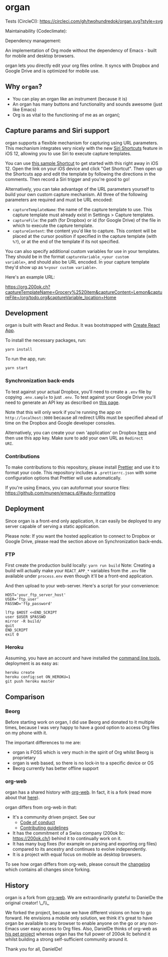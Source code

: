* organ



[[./images/organ.png]]

Tests (CircleCI): [[https://circleci.com/gh/twohundredok/organ.svg?style=svg]]

Maintainability (Codeclimate): [[https://api.codeclimate.com/v1/badges/a91b4cc0fee4c8ac1218/maintainability.png]]

#+ATTR_HTML: title="Greenkeeper badge"
Dependency management: [[https://greenkeeper.io/][file:https://badges.greenkeeper.io/twohundredok/organ.svg]]

An implementation of Org mode without the dependency of Emacs - built
for mobile and desktop browsers.

organ lets you directly edit your org files online. It syncs with
Dropbox and Google Drive and is optimized for mobile use.

[[./images/overview.png]]

** Why =organ=?

- You can play an organ like an instrument (because it is)
- An organ has many buttons and functionality and sounds awesome (just
  like Emacs)
- Org is as vital to the functioning of me as an organ(;

** Capture params and Siri support

organ supports a flexible mechanism for capturing using URL
parameters. This mechanism integrates very nicely with the new [[https://support.apple.com/guide/shortcuts/welcome/ios][Siri
Shortcuts]] feature in iOS 12, allowing you to use Siri to execute
capture templates.

You can use [[https://www.icloud.com/shortcuts/4e51e8b748d14a50aa70ac6fb963f775][this sample Shortcut]] to get started with this right away
in iOS 12. Open the link on your iOS device and click "Get Shortcut".
Then open up the Shortcuts app and edit the template by following the
directions in the comments. Then record a Siri trigger and you're good
to go!

Alternatively, you can take advantage of the URL parameters yourself
to build your own custom capture mechanism. All three of the following
parameters are required and must be URL encoded:

- ~captureTemplateName~: the name of the capture template to use. This
  capture template must already exist in Settings > Capture templates.
- ~captureFile~: the path (for Dropbox) or id (for Google Drive) of
  the file in which to execute the capture template.
- ~captureContent~: the content you'd like to capture. This content
  will be placed at the cursor position if specified in the capture
  template (with ~%?~), or at the end of the template if its not
  specified.

You can also specify additional custom variables for use in your
templates. They should be in the format ~captureVariable_<your custom
variable>~, and should also be URL encoded. In your capture template
they'd show up as ~%<your custom variable>~.

Here's an example URL:

[[https://org.200ok.ch?captureTemplateName=Grocery%2520item&captureContent=Lemon&captureFile=/org/todo.org&captureVariable_location=Home]]
** Development
organ is built with React and Redux. It was bootstrapped with [[https://github.com/facebook/create-react-app][Create
React App]].

To install the necessary packages, run:

#+BEGIN_SRC
yarn install
#+END_SRC

To run the app, run:

#+BEGIN_SRC
yarn start
#+END_SRC

*** Synchronization back-ends

To test against your actual Dropbox, you'll need to create a ~.env~
file by copying ~.env.sample~ to just ~.env~. To test against your
Google Drive you'll need to generate an API key as described on [[https://developers.google.com/drive/api/v3/quickstart/js][this
page]].

Note that this will only work if you're running the app on
~http://localhost:3000~ because all redirect URIs must be specified
ahead of time on the Dropbox and Google developer consoles.

Alternatively, you can create your own 'application' on Dropbox [[https://www.dropbox.com/developers/apps/][here]]
and then use this app key. Make sure to add your own URL as =Redirect
URI=.

*** Contributions

To make contributions to this repository, please install [[https://prettier.io/][Prettier]] and
use it to format your code. This repository includes a
~.prettierrc.json~ with some configuration options that Prettier will
use automatically.

If you're using Emacs, you can autoformat your source files: https://github.com/munen/emacs.d/#auto-formatting

** Deployment

Since organ is a front-end only application, it can easily be
deployed to any server capable of serving a static application.

Please note: If you want the hosted application to connect to Dropbox
or Google Drive, please read the section above on Synchronization back-ends.

*** FTP

First create the production build locally: =yarn run build=
Note: Creating a build will actually make your =REACT_APP_*= variables
from the =.env= file available under =process.env= even though it'll
be a front-end application.

And then upload to your web-server. Here's a script for your
convenience:

#+BEGIN_SRC shell
HOST='your_ftp_server_host'
USER='ftp_user'
PASSWD='ftp_password'

lftp $HOST <<END_SCRIPT
user $USER $PASSWD
mirror -R build/
quit
END_SCRIPT
exit 0
#+END_SRC

*** Heroku
Assuming, you have an account and have installed the [[https://devcenter.heroku.com/articles/heroku-cli][command line
tools]], deployment is as easy as:

#+BEGIN_SRC shell
heroku create
heroku config:set ON_HEROKU=1
git push heroku master
#+END_SRC

** Comparison

*** Beorg

Before starting work on organ, I did use Beorg and donated to it
multiple times, because I was very happy to have a good option to
access Org files on my phone with it.

The important differences to me are:

- organ is FOSS which is very much in the spirit of Org whilst Beorg
  is proprietary
- organ is web based, so there is no lock-in to a specific device or
  OS
- Beorg currently has better offline support


*** org-web
organ has a shared history with [[https://github.com/DanielDe/org-web][org-web]]. In fact, it is a fork (read
more about that [[history][here]]).

organ differs from org-web in that:

- It's a community driven project. See our
  -  [[file:CODE_OF_CONDUCT.org][Code of conduct]]
  -  [[file:CONTRIBUTING.org][Contributing guidelines]]

- It has the commitment of a Swiss company (200ok llc:
  https://200ok.ch/) behind it to continually work on it.
- It has many bug fixes (for example on parsing and exporting org
  files) compared to its ancestry and continues to evolve
  independently.
- It is a project with equal focus on mobile as desktop browsers.

To see how organ differs from org-web, please consult the [[file:changelog.org][changelog]]
which contains all changes since forking.

** History
   <<history>>

organ is a fork from [[https://github.com/DanielDe/org-web][org-web]]. We are extraordinarily grateful to
DanielDe the original creator! \_/\\_

We forked the project, because we have different visions on how to go
forward. He envisions a mobile only solution, we think it's great to
have organ be available to any browser to enable anyone on the go or
any non-Emacs user easy access to Org files. Also, DanielDe thinks of
org-web as [[https://github.com/DanielDe/org-web/issues/72][his pet project]] whereas organ has the full power of 200ok
llc behind it whilst building a strong self-sufficient community
around it.

Thank you for all, DanielDe!
